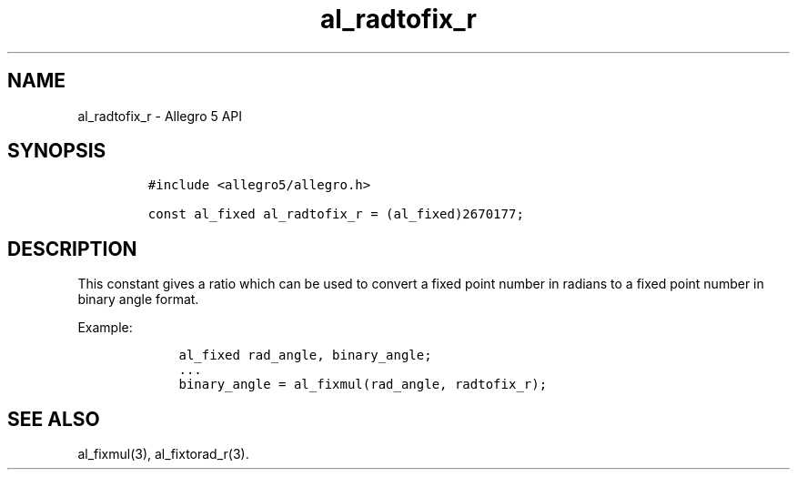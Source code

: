 .\" Automatically generated by Pandoc 3.1.3
.\"
.\" Define V font for inline verbatim, using C font in formats
.\" that render this, and otherwise B font.
.ie "\f[CB]x\f[]"x" \{\
. ftr V B
. ftr VI BI
. ftr VB B
. ftr VBI BI
.\}
.el \{\
. ftr V CR
. ftr VI CI
. ftr VB CB
. ftr VBI CBI
.\}
.TH "al_radtofix_r" "3" "" "Allegro reference manual" ""
.hy
.SH NAME
.PP
al_radtofix_r - Allegro 5 API
.SH SYNOPSIS
.IP
.nf
\f[C]
#include <allegro5/allegro.h>

const al_fixed al_radtofix_r = (al_fixed)2670177;
\f[R]
.fi
.SH DESCRIPTION
.PP
This constant gives a ratio which can be used to convert a fixed point
number in radians to a fixed point number in binary angle format.
.PP
Example:
.IP
.nf
\f[C]
    al_fixed rad_angle, binary_angle;
    ...
    binary_angle = al_fixmul(rad_angle, radtofix_r);
\f[R]
.fi
.SH SEE ALSO
.PP
al_fixmul(3), al_fixtorad_r(3).

